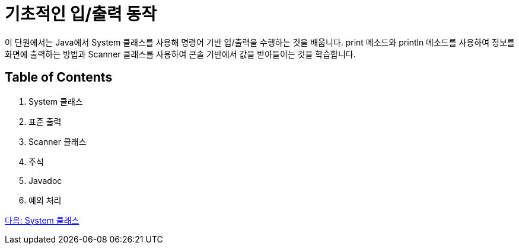 = 기초적인 입/출력 동작

이 단원에서는 Java에서 System 클래스를 사용해 명령어 기반 입/출력을 수행하는 것을 배웁니다. print 메소드와 println 메소드를 사용하여 정보를 화면에 출력하는 방법과 Scanner 클래스를 사용하여 콘솔 기반에서 값을 받아들이는 것을 학습합니다.

== Table of Contents

1.	System 클래스
2.	표준 출력
3.	Scanner 클래스
4.	주석
5.	Javadoc
6.	예외 처리

link:./09_System_class.adoc[다음: System 클래스]